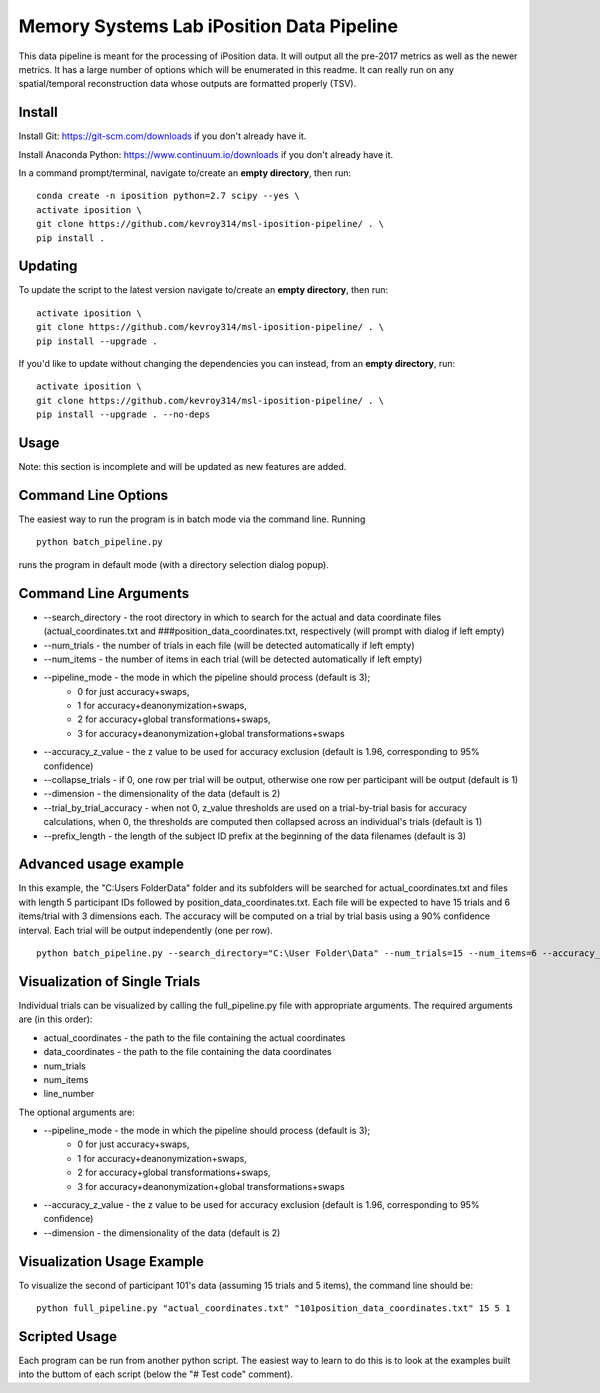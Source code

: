 Memory Systems Lab iPosition Data Pipeline
========

This data pipeline is meant for the processing of iPosition data. It will output all the pre-2017 metrics as well as the newer metrics. It has a large number of options which will be enumerated in this readme. It can really run on any spatial/temporal reconstruction data whose outputs are formatted properly (TSV).

Install
--------

Install Git: https://git-scm.com/downloads if you don't already have it.

Install Anaconda Python: https://www.continuum.io/downloads if you don't already have it.

In a command prompt/terminal, navigate to/create an **empty directory**, then run:
::
    conda create -n iposition python=2.7 scipy --yes \
    activate iposition \
    git clone https://github.com/kevroy314/msl-iposition-pipeline/ . \
    pip install .

Updating
--------

To update the script to the latest version navigate to/create an **empty directory**, then run:
::
    activate iposition \
    git clone https://github.com/kevroy314/msl-iposition-pipeline/ . \
    pip install --upgrade .

If you'd like to update without changing the dependencies you can instead, from an **empty directory**, run:
::
    activate iposition \
    git clone https://github.com/kevroy314/msl-iposition-pipeline/ . \
    pip install --upgrade . --no-deps

Usage
--------

Note: this section is incomplete and will be updated as new features are added.

Command Line Options
--------

The easiest way to run the program is in batch mode via the command line. Running
::
    python batch_pipeline.py

runs the program in default mode (with a directory selection dialog popup).

Command Line Arguments
--------

* --search_directory - the root directory in which to search for the actual and data coordinate files (actual_coordinates.txt and ###position_data_coordinates.txt, respectively (will prompt with dialog if left empty)
* --num_trials - the number of trials in each file (will be detected automatically if left empty)
* --num_items - the number of items in each trial (will be detected automatically if left empty)
* --pipeline_mode - the mode in which the pipeline should process (default is 3); 
   * 0 for just accuracy+swaps, 
   * 1 for accuracy+deanonymization+swaps, 
   * 2 for accuracy+global transformations+swaps, 
   * 3 for accuracy+deanonymization+global transformations+swaps
* --accuracy_z_value - the z value to be used for accuracy exclusion (default is 1.96, corresponding to 95% confidence)
* --collapse_trials - if 0, one row per trial will be output, otherwise one row per participant will be output (default is 1)
* --dimension - the dimensionality of the data (default is 2)
* --trial_by_trial_accuracy - when not 0, z_value thresholds are used on a trial-by-trial basis for accuracy calculations, when 0, the thresholds are computed then collapsed across an individual\'s trials (default is 1)
* --prefix_length - the length of the subject ID prefix at the beginning of the data filenames (default is 3)

Advanced usage example
--------

In this example, the "C:\Users Folder\Data" folder and its subfolders will be searched for actual_coordinates.txt and files with length 5 participant IDs followed by position_data_coordinates.txt. Each file will be expected to have 15 trials and 6 items/trial with 3 dimensions each. The accuracy will be computed on a trial by trial basis using a 90% confidence interval. Each trial will be output independently (one per row).
::
    python batch_pipeline.py --search_directory="C:\User Folder\Data" --num_trials=15 --num_items=6 --accuracy_z_value=1.64 --collapse_trials=0 --dimension=3 --trial_by_trial_accuracy=1 --prefix_length=5

Visualization of Single Trials
--------

Individual trials can be visualized by calling the full_pipeline.py file with appropriate arguments. The required arguments are (in this order):

* actual_coordinates - the path to the file containing the actual coordinates
* data_coordinates - the path to the file containing the data coordinates
* num_trials
* num_items
* line_number

The optional arguments are:

* --pipeline_mode - the mode in which the pipeline should process (default is 3); 
   * 0 for just accuracy+swaps, 
   * 1 for accuracy+deanonymization+swaps, 
   * 2 for accuracy+global transformations+swaps, 
   * 3 for accuracy+deanonymization+global transformations+swaps
* --accuracy_z_value - the z value to be used for accuracy exclusion (default is 1.96, corresponding to 95% confidence)
* --dimension - the dimensionality of the data (default is 2)

Visualization Usage Example
--------

To visualize the second of participant 101's data (assuming 15 trials and 5 items), the command line should be:
::
    python full_pipeline.py "actual_coordinates.txt" "101position_data_coordinates.txt" 15 5 1

Scripted Usage
--------

Each program can be run from another python script. The easiest way to learn to do this is to look at the examples built into the buttom of each script (below the "# Test code" comment). 
